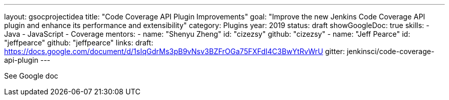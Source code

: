 ---
layout: gsocprojectidea
title: "Code Coverage API Plugin Improvements"
goal: "Improve the new Jenkins Code Coverage API plugin and enhance its performance and extensibility"
category: Plugins
year: 2019
status: draft
showGoogleDoc: true
skills:
- Java
- JavaScript
- Coverage
mentors:
- name: "Shenyu Zheng"
  id: "cizezsy"
  github: "cizezsy"
- name: "Jeff Pearce"
  id: "jeffpearce"
  github: "jeffpearce"
links:
  draft: https://docs.google.com/document/d/1sIqGdrMs3pB9vNsv3BZFrOGa75FXFdI4C3BwYtRvWrU
  gitter: jenkinsci/code-coverage-api-plugin
---

See Google doc
